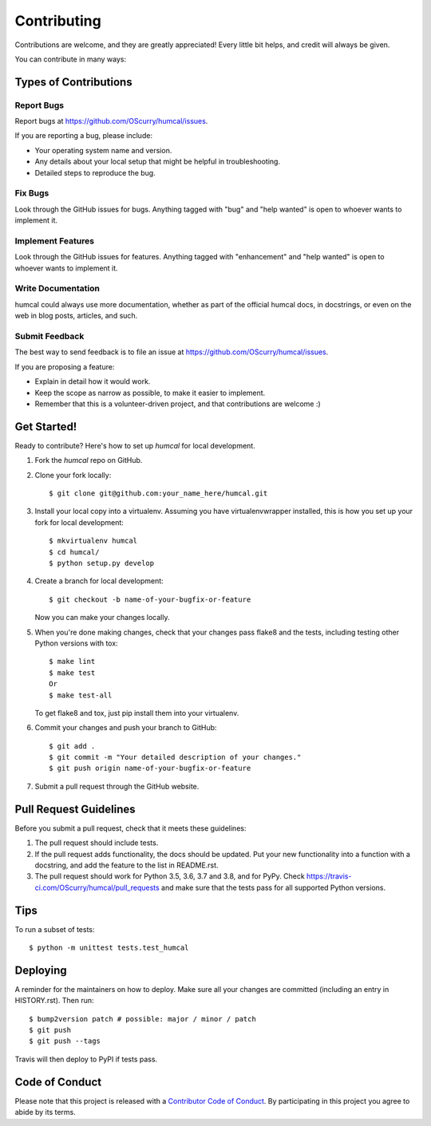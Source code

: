 .. highlight:: shell

============
Contributing
============

Contributions are welcome, and they are greatly appreciated! Every little bit
helps, and credit will always be given.

You can contribute in many ways:

Types of Contributions
----------------------

Report Bugs
~~~~~~~~~~~

Report bugs at https://github.com/OScurry/humcal/issues.

If you are reporting a bug, please include:

* Your operating system name and version.
* Any details about your local setup that might be helpful in troubleshooting.
* Detailed steps to reproduce the bug.

Fix Bugs
~~~~~~~~

Look through the GitHub issues for bugs. Anything tagged with "bug" and "help
wanted" is open to whoever wants to implement it.

Implement Features
~~~~~~~~~~~~~~~~~~

Look through the GitHub issues for features. Anything tagged with "enhancement"
and "help wanted" is open to whoever wants to implement it.

Write Documentation
~~~~~~~~~~~~~~~~~~~

humcal could always use more documentation, whether as part of the
official humcal docs, in docstrings, or even on the web in blog posts,
articles, and such.

Submit Feedback
~~~~~~~~~~~~~~~

The best way to send feedback is to file an issue at https://github.com/OScurry/humcal/issues.

If you are proposing a feature:

* Explain in detail how it would work.
* Keep the scope as narrow as possible, to make it easier to implement.
* Remember that this is a volunteer-driven project, and that contributions
  are welcome :)

Get Started!
------------

Ready to contribute? Here's how to set up `humcal` for local development.

1. Fork the `humcal` repo on GitHub.
2. Clone your fork locally::

    $ git clone git@github.com:your_name_here/humcal.git

3. Install your local copy into a virtualenv. Assuming you have virtualenvwrapper installed, this is how you set up your fork for local development::

    $ mkvirtualenv humcal
    $ cd humcal/
    $ python setup.py develop

4. Create a branch for local development::

    $ git checkout -b name-of-your-bugfix-or-feature

   Now you can make your changes locally.

5. When you're done making changes, check that your changes pass flake8 and the
   tests, including testing other Python versions with tox::

    $ make lint
    $ make test
    Or
    $ make test-all

   To get flake8 and tox, just pip install them into your virtualenv.

6. Commit your changes and push your branch to GitHub::

    $ git add .
    $ git commit -m "Your detailed description of your changes."
    $ git push origin name-of-your-bugfix-or-feature

7. Submit a pull request through the GitHub website.

Pull Request Guidelines
-----------------------

Before you submit a pull request, check that it meets these guidelines:

1. The pull request should include tests.
2. If the pull request adds functionality, the docs should be updated. Put
   your new functionality into a function with a docstring, and add the
   feature to the list in README.rst.
3. The pull request should work for Python 3.5, 3.6, 3.7 and 3.8, and for PyPy. Check
   https://travis-ci.com/OScurry/humcal/pull_requests
   and make sure that the tests pass for all supported Python versions.

Tips
----

To run a subset of tests::


    $ python -m unittest tests.test_humcal

Deploying
---------

A reminder for the maintainers on how to deploy.
Make sure all your changes are committed (including an entry in HISTORY.rst).
Then run::

$ bump2version patch # possible: major / minor / patch
$ git push
$ git push --tags

Travis will then deploy to PyPI if tests pass.

Code of Conduct
---------------

Please note that this project is released with a `Contributor Code of Conduct`_.
By participating in this project you agree to abide by its terms.

.. _`Contributor Code of Conduct`: CODE_OF_CONDUCT.rst
